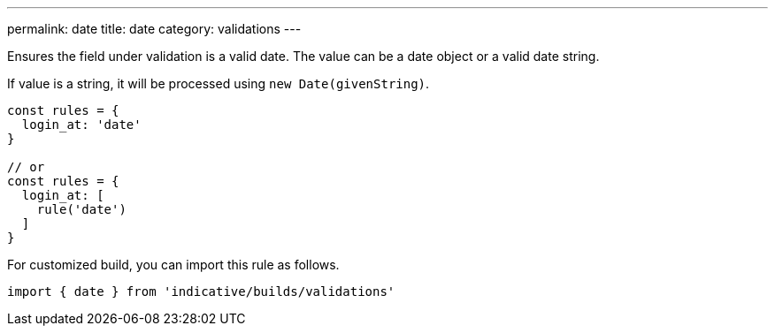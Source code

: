 ---
permalink: date
title: date
category: validations
---

Ensures the field under validation is a valid date. The value can be a
date object or a valid date string.
 
If value is a string, it will be processed using `new Date(givenString)`.
 
[source, js]
----
const rules = {
  login_at: 'date'
}
 
// or
const rules = {
  login_at: [
    rule('date')
  ]
}
----
For customized build, you can import this rule as follows.
[source, js]
----
import { date } from 'indicative/builds/validations'
----